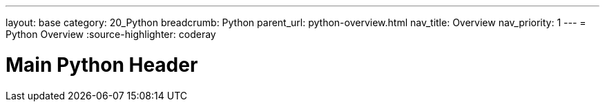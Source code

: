 ---
layout: base
category: 20_Python
breadcrumb: Python
parent_url: python-overview.html
nav_title: Overview
nav_priority: 1
---
= Python Overview
:source-highlighter: coderay

[float]
= Main Python Header
